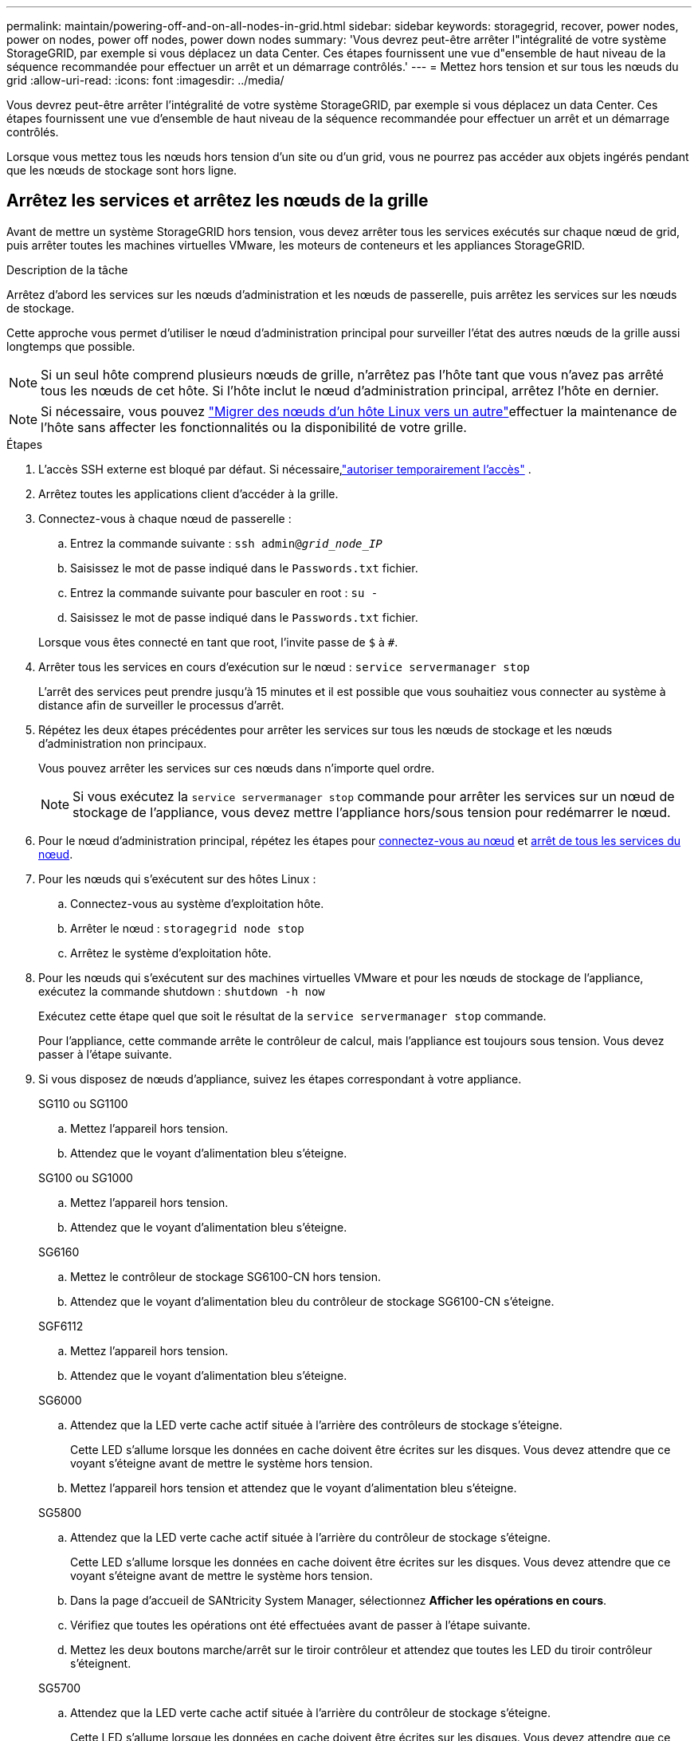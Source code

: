 ---
permalink: maintain/powering-off-and-on-all-nodes-in-grid.html 
sidebar: sidebar 
keywords: storagegrid, recover, power nodes, power on nodes, power off nodes, power down nodes 
summary: 'Vous devrez peut-être arrêter l"intégralité de votre système StorageGRID, par exemple si vous déplacez un data Center. Ces étapes fournissent une vue d"ensemble de haut niveau de la séquence recommandée pour effectuer un arrêt et un démarrage contrôlés.' 
---
= Mettez hors tension et sur tous les nœuds du grid
:allow-uri-read: 
:icons: font
:imagesdir: ../media/


[role="lead"]
Vous devrez peut-être arrêter l'intégralité de votre système StorageGRID, par exemple si vous déplacez un data Center. Ces étapes fournissent une vue d'ensemble de haut niveau de la séquence recommandée pour effectuer un arrêt et un démarrage contrôlés.

Lorsque vous mettez tous les nœuds hors tension d'un site ou d'un grid, vous ne pourrez pas accéder aux objets ingérés pendant que les nœuds de stockage sont hors ligne.



== Arrêtez les services et arrêtez les nœuds de la grille

Avant de mettre un système StorageGRID hors tension, vous devez arrêter tous les services exécutés sur chaque nœud de grid, puis arrêter toutes les machines virtuelles VMware, les moteurs de conteneurs et les appliances StorageGRID.

.Description de la tâche
Arrêtez d'abord les services sur les nœuds d'administration et les nœuds de passerelle, puis arrêtez les services sur les nœuds de stockage.

Cette approche vous permet d'utiliser le nœud d'administration principal pour surveiller l'état des autres nœuds de la grille aussi longtemps que possible.


NOTE: Si un seul hôte comprend plusieurs nœuds de grille, n'arrêtez pas l'hôte tant que vous n'avez pas arrêté tous les nœuds de cet hôte. Si l'hôte inclut le nœud d'administration principal, arrêtez l'hôte en dernier.


NOTE: Si nécessaire, vous pouvez link:linux-migrating-grid-node-to-new-host.html["Migrer des nœuds d'un hôte Linux vers un autre"]effectuer la maintenance de l'hôte sans affecter les fonctionnalités ou la disponibilité de votre grille.

.Étapes
. L'accès SSH externe est bloqué par défaut.  Si nécessaire,link:../admin/manage-external-ssh-access.html["autoriser temporairement l'accès"] .
. Arrêtez toutes les applications client d'accéder à la grille.
. [[log_in_to_gn]]Connectez-vous à chaque nœud de passerelle :
+
.. Entrez la commande suivante : `ssh admin@_grid_node_IP_`
.. Saisissez le mot de passe indiqué dans le `Passwords.txt` fichier.
.. Entrez la commande suivante pour basculer en root : `su -`
.. Saisissez le mot de passe indiqué dans le `Passwords.txt` fichier.


+
Lorsque vous êtes connecté en tant que root, l'invite passe de `$` à `#`.

. [[stop_all_services]]Arrêter tous les services en cours d'exécution sur le nœud : `service servermanager stop`
+
L'arrêt des services peut prendre jusqu'à 15 minutes et il est possible que vous souhaitiez vous connecter au système à distance afin de surveiller le processus d'arrêt.

. Répétez les deux étapes précédentes pour arrêter les services sur tous les nœuds de stockage et les nœuds d'administration non principaux.
+
Vous pouvez arrêter les services sur ces nœuds dans n'importe quel ordre.

+

NOTE: Si vous exécutez la `service servermanager stop` commande pour arrêter les services sur un nœud de stockage de l'appliance, vous devez mettre l'appliance hors/sous tension pour redémarrer le nœud.

. Pour le nœud d'administration principal, répétez les étapes pour <<log_in_to_gn,connectez-vous au nœud>> et <<stop_all_services,arrêt de tous les services du nœud>>.
. Pour les nœuds qui s'exécutent sur des hôtes Linux :
+
.. Connectez-vous au système d'exploitation hôte.
.. Arrêter le nœud : `storagegrid node stop`
.. Arrêtez le système d'exploitation hôte.


. Pour les nœuds qui s'exécutent sur des machines virtuelles VMware et pour les nœuds de stockage de l'appliance, exécutez la commande shutdown : `shutdown -h now`
+
Exécutez cette étape quel que soit le résultat de la `service servermanager stop` commande.

+
Pour l'appliance, cette commande arrête le contrôleur de calcul, mais l'appliance est toujours sous tension. Vous devez passer à l'étape suivante.

. Si vous disposez de nœuds d'appliance, suivez les étapes correspondant à votre appliance.
+
[role="tabbed-block"]
====
.SG110 ou SG1100
--
.. Mettez l'appareil hors tension.
.. Attendez que le voyant d'alimentation bleu s'éteigne.


--
.SG100 ou SG1000
--
.. Mettez l'appareil hors tension.
.. Attendez que le voyant d'alimentation bleu s'éteigne.


--
.SG6160
--
.. Mettez le contrôleur de stockage SG6100-CN hors tension.
.. Attendez que le voyant d'alimentation bleu du contrôleur de stockage SG6100-CN s'éteigne.


--
.SGF6112
--
.. Mettez l'appareil hors tension.
.. Attendez que le voyant d'alimentation bleu s'éteigne.


--
.SG6000
--
.. Attendez que la LED verte cache actif située à l'arrière des contrôleurs de stockage s'éteigne.
+
Cette LED s'allume lorsque les données en cache doivent être écrites sur les disques. Vous devez attendre que ce voyant s'éteigne avant de mettre le système hors tension.

.. Mettez l'appareil hors tension et attendez que le voyant d'alimentation bleu s'éteigne.


--
.SG5800
--
.. Attendez que la LED verte cache actif située à l'arrière du contrôleur de stockage s'éteigne.
+
Cette LED s'allume lorsque les données en cache doivent être écrites sur les disques. Vous devez attendre que ce voyant s'éteigne avant de mettre le système hors tension.

.. Dans la page d'accueil de SANtricity System Manager, sélectionnez *Afficher les opérations en cours*.
.. Vérifiez que toutes les opérations ont été effectuées avant de passer à l'étape suivante.
.. Mettez les deux boutons marche/arrêt sur le tiroir contrôleur et attendez que toutes les LED du tiroir contrôleur s'éteignent.


--
.SG5700
--
.. Attendez que la LED verte cache actif située à l'arrière du contrôleur de stockage s'éteigne.
+
Cette LED s'allume lorsque les données en cache doivent être écrites sur les disques. Vous devez attendre que ce voyant s'éteigne avant de mettre le système hors tension.

.. Mettez l'appareil hors tension et attendez que toutes les LED et l'activité d'affichage à sept segments s'arrêtent.


--
====
. Si nécessaire, déconnectez-vous du shell de commande : `exit`
+
La grille StorageGRID est maintenant arrêtée.

. Si vous avez autorisé l'accès SSH externe,link:../admin/manage-external-ssh-access.html["bloquer l'accès"] lorsque vous avez terminé d'arrêter les nœuds.




== Démarrer les nœuds grid


CAUTION: Si l'ensemble du grid a été arrêté pendant plus de 15 jours, vous devez contacter le support technique avant de démarrer un nœud de grid. Ne tentez pas les procédures de restauration qui reconstruisent les données Cassandra. Cela peut entraîner une perte de données.

Si possible, mettez les nœuds grid sous tension dans l'ordre suivant :

* Mettez d'abord les nœuds d'administration sous tension.
* Appliquer l'alimentation aux nœuds de passerelle en dernier.



NOTE: Si un hôte inclut plusieurs nœuds grid, les nœuds sont reconnectés automatiquement lorsque vous mettez l'hôte sous tension.

.Étapes
. Mettez les hôtes sous tension pour le nœud d'administration principal et tous les nœuds d'administration non primaires.
+

NOTE: Vous ne pourrez pas vous connecter aux nœuds d'administration tant que les nœuds de stockage n'ont pas été redémarrés.

. Mettez les hôtes sous tension pour tous les nœuds de stockage.
+
Vous pouvez mettre ces nœuds sous tension dans n'importe quel ordre.

. Mettez les hôtes sous tension pour tous les nœuds de passerelle.
. Connectez-vous au Grid Manager.
. Sélectionnez *Nœuds* et surveillez l’état des nœuds de la grille.  Vérifiez qu’il n’y a pas d’icônes d’alerte à côté des noms de nœuds.


.Informations associées
* https://docs.netapp.com/us-en/storagegrid-appliances/sg6100/index.html["Appliances de stockage SGF6112 et SG6160"^]
* https://docs.netapp.com/us-en/storagegrid-appliances/sg110-1100/index.html["Appliances de services SG110 et SG1100"^]
* https://docs.netapp.com/us-en/storagegrid-appliances/sg100-1000/index.html["Appliances de services SG100 et SG1000"^]
* https://docs.netapp.com/us-en/storagegrid-appliances/sg6000/index.html["Systèmes de stockage SG6000"^]
* https://docs.netapp.com/us-en/storagegrid-appliances/sg5800/index.html["Systèmes de stockage SG5800"^]
* https://docs.netapp.com/us-en/storagegrid-appliances/sg5700/index.html["Systèmes de stockage SG5700"^]

